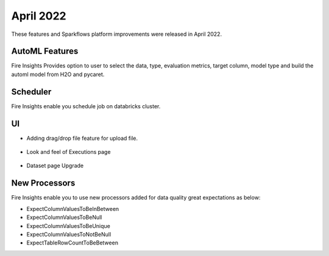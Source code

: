 April 2022
==========

These features and Sparkflows platform improvements were released in April 2022.

AutoML Features
+++++++++++++++

Fire Insights Provides option to user to select the data, type, evaluation metrics, target column, model type and build the automl model from H2O and pycaret.

.. figure:: ..//_assets/releases/2022-april/auto-ml.PNG
   :alt: auto-ml
   :width: 70%
   
.. figure:: ..//_assets/releases/2022-april/auto-ml-config.PNG
   :alt: auto-ml
   :width: 70%   

.. figure:: ..//_assets/releases/2022-april/auto-ml_advanced.PNG
   :alt: auto-ml
   :width: 70%

.. figure:: ..//_assets/releases/2022-april/auto-ml-list.PNG
   :alt: auto-ml
   :width: 70%

.. figure:: ..//_assets/releases/2022-april/auto-ml-executions.PNG
   :alt: auto-ml
   :width: 70%

.. figure:: ..//_assets/releases/2022-april/auto-ml-leaderboard.PNG
   :alt: auto-ml
   :width: 70%
 
Scheduler
++++++++++

Fire Insights enable you schedule job on databricks cluster.

.. figure:: ..//_assets/releases/2022-april/schedule_page.PNG
   :alt: auto-ml
   :width: 70%
   
.. figure:: ..//_assets/releases/2022-april/schedule.PNG
   :alt: auto-ml
   :width: 70%
   
.. figure:: ..//_assets/releases/2022-april/schedule_wf.PNG
   :alt: auto-ml
   :width: 70%
   
.. figure:: ..//_assets/releases/2022-april/scheduled_job.PNG
   :alt: auto-ml
   :width: 70%   


UI
++++++

- Adding drag/drop file feature for upload file.

.. figure:: ..//_assets/releases/2022-april/upload.PNG
   :alt: auto-ml
   :width: 70%
   
- Look and feel of Executions page

.. figure:: ..//_assets/releases/2022-april/executions.PNG
   :alt: auto-ml
   :width: 70%

- Dataset page Upgrade

.. figure:: ..//_assets/releases/2022-april/dataset.PNG
   :alt: auto-ml
   :width: 70%

New Processors
+++++++++++

Fire Insights enable you to use new processors added for data quality great expectations as below:

- ExpectColumnValuesToBeInBetween
- ExpectColumnValuesToBeNull
- ExpectColumnValuesToBeUnique
- ExpectColumnValuesToNotBeNull
- ExpectTableRowCountToBeBetween

